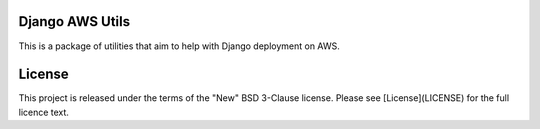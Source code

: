 Django AWS Utils
================

This is a package of utilities that aim to help with Django deployment on AWS.

License
=======

This project is released under the terms of the "New" BSD 3-Clause license.
Please see [License](LICENSE) for the full licence text.
